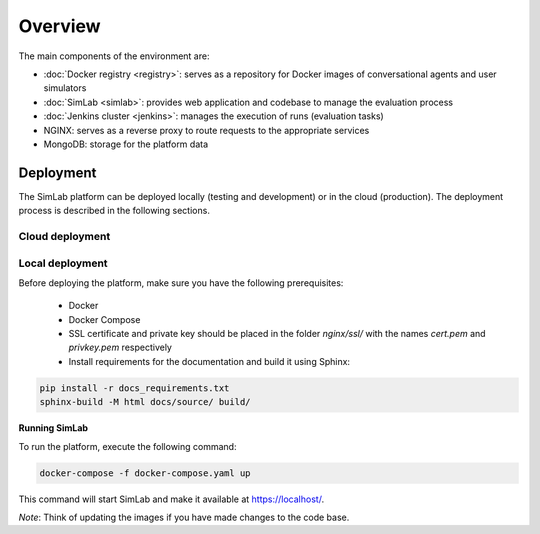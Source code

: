 Overview
========

The main components of the environment are:

- :doc:`Docker registry <registry>`: serves as a repository for Docker images of conversational agents and user simulators
- :doc:`SimLab <simlab>`: provides web application and codebase to manage the evaluation process
- :doc:`Jenkins cluster <jenkins>`: manages the execution of runs (evaluation tasks)
- NGINX: serves as a reverse proxy to route requests to the appropriate services
- MongoDB: storage for the platform data

.. TODO: Add a diagram to illustrate the environment components


Deployment
----------

The SimLab platform can be deployed locally (testing and development) or in the cloud (production). The deployment process is described in the following sections.

Cloud deployment
^^^^^^^^^^^^^^^^

.. TODO: Add details on cloud-based deployment

Local deployment
^^^^^^^^^^^^^^^^

Before deploying the platform, make sure you have the following prerequisites:

  - Docker
  - Docker Compose
  - SSL certificate and private key should be placed in the folder `nginx/ssl/` with the names `cert.pem` and `privkey.pem` respectively
  - Install requirements for the documentation and build it using Sphinx:
    
.. code-block:: bash

    pip install -r docs_requirements.txt
    sphinx-build -M html docs/source/ build/


**Running SimLab**

To run the platform, execute the following command:

.. code-block:: bash

    docker-compose -f docker-compose.yaml up


This command will start SimLab and make it available at `<https://localhost/>`_.

*Note*: Think of updating the images if you have made changes to the code base.